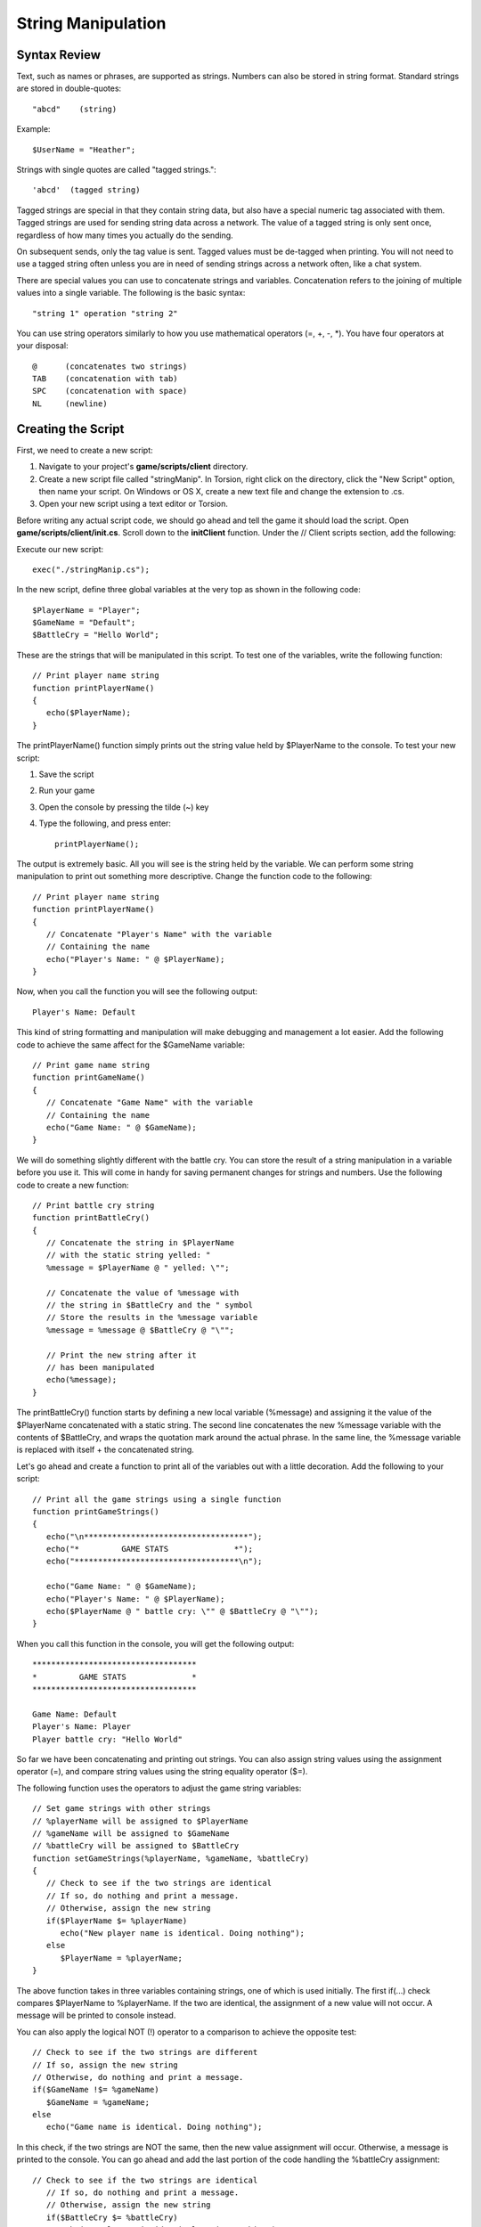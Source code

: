 String Manipulation
********************

Syntax Review
===============

Text, such as names or phrases, are supported as strings. Numbers can also be stored in string format. Standard strings are stored in double-quotes::

	"abcd"    (string)

Example::

	$UserName = "Heather";


Strings with single quotes are called "tagged strings."::

	'abcd'  (tagged string)

Tagged strings are special in that they contain string data, but also have a special numeric tag associated with them. Tagged strings are used for sending string data across a network. The value of a tagged string is only sent once, regardless of how many times you actually do the sending.

On subsequent sends, only the tag value is sent. Tagged values must be de-tagged when printing. You will not need to use a tagged string often unless you are in need of sending strings across a network often, like a chat system.

There are special values you can use to concatenate strings and variables. Concatenation refers to the joining of multiple values into a single variable. The following is the basic syntax::

	"string 1" operation "string 2"

You can use string operators similarly to how you use mathematical operators (=, +, -, *). You have four operators at your disposal::

	@      (concatenates two strings)
	TAB    (concatenation with tab)
	SPC    (concatenation with space)
	NL     (newline)


Creating the Script
====================

First, we need to create a new script:

#. Navigate to your project's **game/scripts/client** directory.
#. Create a new script file called "stringManip". In Torsion, right click on the directory, click the "New Script" option, then name your script. On Windows or OS X, create a new text file and change the extension to .cs.
#. Open your new script using a text editor or Torsion.

Before writing any actual script code, we should go ahead and tell the game it should load the script. Open **game/scripts/client/init.cs**. Scroll down to the **initClient** function. Under the // Client scripts section, add the following:


Execute our new script::

	exec("./stringManip.cs");

In the new script, define three global variables at the very top as shown in the following code::

	$PlayerName = "Player";
	$GameName = "Default";
	$BattleCry = "Hello World";

These are the strings that will be manipulated in this script. To test one of the variables, write the following function::

	// Print player name string
	function printPlayerName()
	{
	   echo($PlayerName);
	}

The printPlayerName() function simply prints out the string value held by $PlayerName to the console. To test your new script:

#. Save the script
#. Run your game
#. Open the console by pressing the tilde (~) key
#. Type the following, and press enter::

	printPlayerName();

The output is extremely basic. All you will see is the string held by the variable. We can perform some string manipulation to print out something more descriptive. Change the function code to the following::

	// Print player name string
	function printPlayerName()
	{
	   // Concatenate "Player's Name" with the variable
	   // Containing the name
	   echo("Player's Name: " @ $PlayerName);
	}


Now, when you call the function you will see the following output::

	Player's Name: Default

This kind of string formatting and manipulation will make debugging and management a lot easier. Add the following code to achieve the same affect for the $GameName variable::

	// Print game name string
	function printGameName()
	{
	   // Concatenate "Game Name" with the variable
	   // Containing the name
	   echo("Game Name: " @ $GameName);
	}


We will do something slightly different with the battle cry. You can store the result of a string manipulation in a variable before you use it. This will come in handy for saving permanent changes for strings and numbers. Use the following code to create a new function::

	// Print battle cry string
	function printBattleCry()
	{
	   // Concatenate the string in $PlayerName
	   // with the static string yelled: "
	   %message = $PlayerName @ " yelled: \"";
	
	   // Concatenate the value of %message with
	   // the string in $BattleCry and the " symbol
	   // Store the results in the %message variable
	   %message = %message @ $BattleCry @ "\"";
	   
	   // Print the new string after it
	   // has been manipulated
	   echo(%message);
	}


The printBattleCry() function starts by defining a new local variable (%message) and assigning it the value of the $PlayerName concatenated with a static string. The second line concatenates the new %message variable with the contents of $BattleCry, and wraps the quotation mark around the actual phrase. In the same line, the %message variable is replaced with itself + the concatenated string.

Let's go ahead and create a function to print all of the variables out with a little decoration. Add the following to your script::

	// Print all the game strings using a single function
	function printGameStrings()
	{
	   echo("\n***********************************");
	   echo("*         GAME STATS              *");
	   echo("***********************************\n");
	   
	   echo("Game Name: " @ $GameName);
	   echo("Player's Name: " @ $PlayerName);
	   echo($PlayerName @ " battle cry: \"" @ $BattleCry @ "\"");
	}


When you call this function in the console, you will get the following output::

	***********************************
	*         GAME STATS              *
	***********************************
	
	Game Name: Default
	Player's Name: Player
	Player battle cry: "Hello World"


So far we have been concatenating and printing out strings. You can also assign string values using the assignment operator (=), and compare string values using the string equality operator ($=).


The following function uses the operators to adjust the game string variables::

	// Set game strings with other strings
	// %playerName will be assigned to $PlayerName
	// %gameName will be assigned to $GameName
	// %battleCry will be assigned to $BattleCry
	function setGameStrings(%playerName, %gameName, %battleCry)
	{
	   // Check to see if the two strings are identical
	   // If so, do nothing and print a message.
	   // Otherwise, assign the new string
	   if($PlayerName $= %playerName)
	      echo("New player name is identical. Doing nothing");
	   else
	      $PlayerName = %playerName;
	}


The above function takes in three variables containing strings, one of which is used initially. The first if(...) check compares $PlayerName to %playerName. If the two are identical, the assignment of a new value will not occur. A message will be printed to console instead.

You can also apply the logical NOT (!) operator to a comparison to achieve the opposite test::

   // Check to see if the two strings are different
   // If so, assign the new string
   // Otherwise, do nothing and print a message.
   if($GameName !$= %gameName)
      $GameName = %gameName;
   else   
      echo("Game name is identical. Doing nothing");


In this check, if the two strings are NOT the same, then the new value assignment will occur. Otherwise, a message is printed to the console. You can go ahead and add the last portion of the code handling the %battleCry assignment::

	// Check to see if the two strings are identical
	   // If so, do nothing and print a message.
	   // Otherwise, assign the new string   
	   if($BattleCry $= %battleCry)
	      echo("Battle cry is identical. Doing nothing");
	   else
	      $BattleCry = %battleCry;


Conclusion
===========
This guide covered the most popular operators used for string manipulation: concatenate (@), assignment (=), string equality ($=), and string inequality (!$=). Outside of simply printing to the console, during development you will be manipulating strings that directly affect game play, interface messages, and the saving of important data.

You can download the entire script from this lesson HERE. Save the script as you would any other text file from a website::

	//-----------------------------------------------------------------------------
	// Torque 3D
	// Copyright (C) GarageGames, LLC 2011 All Rights Reserved
	//-----------------------------------------------------------------------------
	
	$PlayerName = "Player";
	$GameName = "Default";
	$BattleCry = "Hello World";
	
	// Print player name string
	function printPlayerName()
	{
	   // Concatenate "Player's Name" with the variable
	   // Containing the name
	   echo("Player's Name: " @ $PlayerName);
	}
	
	// Print game name string
	function printGameName()
	{
	   // Concatenate "Game Name" with the variable
	   // Containing the name
	   echo("Game Name: " @ $GameName);
	}
	
	// Print battle cry string
	function printBattleCry()
	{
	   // Concatenate the string in $PlayerName
	   // with the static string yelled: "
	   %message = $PlayerName @ " yelled: \"";
	
	   // Concatenate the value of %message with
	   // the string in $BattleCry and the " symbol
	   // Store the results in the %message variable
	   %message = %message @ $BattleCry @ "\"";
	   
	   // Print the new string after it
	   // has been manipulated
	   echo(%message);
	}
	
	// Print all the game strings using a single function
	function printGameStrings()
	{
	   echo("\n***********************************");
	   echo("*         GAME STATS              *");
	   echo("***********************************\n");
	   
	   echo("Game Name: " @ $GameName);
	   echo("Player's Name: " @ $PlayerName);
	   echo($PlayerName @ " battle cry: \"" @ $BattleCry @ "\"");
	}
	
	// Set game strings with other strings
	// %playerName will be assigned to $PlayerName
	// %gameName will be assigned to $GameName
	// %battleCry will be assigned to $BattleCry
	function setGameStrings(%playerName, %gameName, %battleCry)
	{
	   // Check to see if the two strings are identical
	   // If so, do nothing and print a message.
	   // Otherwise, assign the new string
	   if($PlayerName $= %playerName)
	      echo("New player name is identical. Doing nothing");
	   else
	      $PlayerName = %playerName;
	   
	   // Check to see if the two strings are different
	   // If so, assign the new string
	   // Otherwise, do nothing and print a message.
	   if($GameName !$= %gameName)
	      $GameName = %gameName;
	   else   
	      echo("Game name is identical. Doing nothing");
	   
	   // Check to see if the two strings are identical
	   // If so, do nothing and print a message.
	   // Otherwise, assign the new string   
	   if($BattleCry $= %battleCry)
	      echo("Battle cry is identical. Doing nothing");
	   else
	      $BattleCry = %battleCry;
	}